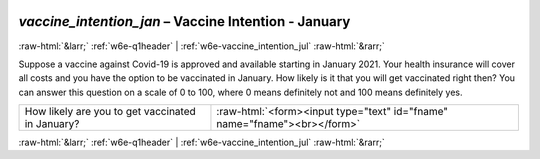 .. _w6e-vaccine_intention_jan: 

 
 .. role:: raw-html(raw) 
        :format: html 
 
`vaccine_intention_jan` – Vaccine Intention - January
============================================================================= 


:raw-html:`&larr;` :ref:`w6e-q1header` | :ref:`w6e-vaccine_intention_jul` :raw-html:`&rarr;` 
 

Suppose a vaccine against Covid-19 is approved and available starting in January 2021. Your health insurance will cover all costs and you have the option to be vaccinated in January.
How likely is it that you will get vaccinated right then? You can answer this question on a scale of 0 to 100, where 0 means definitely not and 100 means definitely yes.
 
.. csv-table:: 
   :delim: | 
 
           How likely are you to get vaccinated in January? | :raw-html:`<form><input type="text" id="fname" name="fname"><br></form>` 

.. image:: ../_screenshots/w6-vaccine_intention_jan.png 


:raw-html:`&larr;` :ref:`w6e-q1header` | :ref:`w6e-vaccine_intention_jul` :raw-html:`&rarr;` 
 
